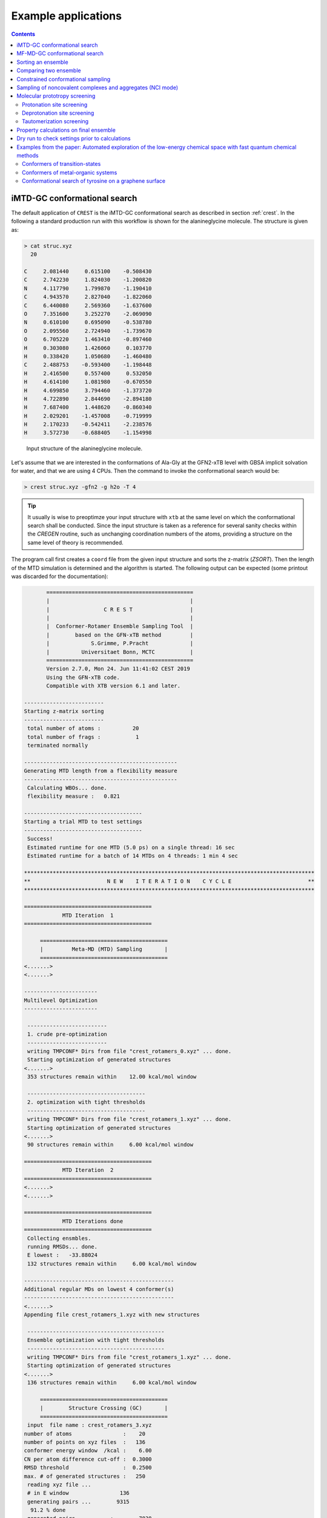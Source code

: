 .. _crestxmpl:

--------------------------------------------------
Example applications
--------------------------------------------------

.. contents::

iMTD-GC conformational search
=============================

The default application of ``CREST`` is the iMTD-GC conformational search as described in section :ref:`crest`.
In the following a standard production run with this workflow is shown for the alanineglycine molecule.
The structure is given as:

.. code:: bash

    > cat struc.xyz
      20
                                         
    C     2.081440     0.615100    -0.508430
    C     2.742230     1.824030    -1.200820
    N     4.117790     1.799870    -1.190410
    C     4.943570     2.827040    -1.822060
    C     6.440080     2.569360    -1.637600
    O     7.351600     3.252270    -2.069090
    N     0.610100     0.695090    -0.538780
    O     2.095560     2.724940    -1.739670
    O     6.705220     1.463410    -0.897460
    H     0.303080     1.426060     0.103770
    H     0.338420     1.050680    -1.460480
    C     2.488753    -0.593400    -1.198448
    H     2.416500     0.557400     0.532050
    H     4.614100     1.081980    -0.670550
    H     4.699850     3.794460    -1.373720
    H     4.722890     2.844690    -2.894180
    H     7.687400     1.448620    -0.860340
    H     2.029201    -1.457008    -0.719999
    H     2.170233    -0.542411    -2.238576
    H     3.572730    -0.688405    -1.154998

.. figure:: ../figures/alagly.png
   :scale: 35 %
   :alt: alagly
   
   Input structure of the alanineglycine molecule.

Let's assume that we are interested in the conformations of Ala-Gly at the GFN2-xTB level with GBSA implicit solvation
for water, and that we are using 4 CPUs. 
Then the command to invoke the conformational search would be:

.. code:: bash

    > crest struc.xyz -gfn2 -g h2o -T 4


.. tip:: It usually is wise to preoptimze your input structure with ``xtb`` at the same level on which
         the conformational search shall be conducted. Since the input structure is taken as a reference
         for several sanity checks within the *CREGEN* routine, such as unchanging coordination numbers
         of the atoms, providing a structure on the same level of theory is recommended.

The program call first creates a ``coord`` file from the given input structure and sorts the z-matrix (*ZSORT*).
Then the length of the MTD simulation is determined and the algorithm is started.
The following output can be expected (some printout was discarded for the documentation):

.. code-block:: text

        ==============================================
        |                                            |
        |                 C R E S T                  |
        |                                            |
        |  Conformer-Rotamer Ensemble Sampling Tool  |
        |        based on the GFN-xTB method         |
        |             S.Grimme, P.Pracht             |
        |          Universitaet Bonn, MCTC           |
        ==============================================
        Version 2.7.0, Mon 24. Jun 11:41:02 CEST 2019
        Using the GFN-xTB code.
        Compatible with XTB version 6.1 and later.
 
 -------------------------
 Starting z-matrix sorting
 -------------------------
  total number of atoms :          20
  total number of frags :           1
  terminated normally
 
 ------------------------------------------------
 Generating MTD length from a flexibility measure
 ------------------------------------------------
  Calculating WBOs... done.
  flexibility measure :   0.821
 
 -------------------------------------
 Starting a trial MTD to test settings
 -------------------------------------
  Success!
  Estimated runtime for one MTD (5.0 ps) on a single thread: 16 sec
  Estimated runtime for a batch of 14 MTDs on 4 threads: 1 min 4 sec

 *******************************************************************************************
 **                        N E W    I T E R A T I O N    C Y C L E                        **
 *******************************************************************************************
 
 ========================================
             MTD Iteration  1
 ========================================
 
      ========================================
      |         Meta-MD (MTD) Sampling       |
      ========================================
 <.......>
 <.......>

 -----------------------
 Multilevel Optimization
 -----------------------
 
  -------------------------
  1. crude pre-optimization
  -------------------------
  writing TMPCONF* Dirs from file "crest_rotamers_0.xyz" ... done.
  Starting optimization of generated structures
 <.......>
  353 structures remain within    12.00 kcal/mol window
 
  -------------------------------------
  2. optimization with tight thresholds
  -------------------------------------
  writing TMPCONF* Dirs from file "crest_rotamers_1.xyz" ... done.
  Starting optimization of generated structures
 <.......>
  90 structures remain within     6.00 kcal/mol window

 ========================================
             MTD Iteration  2
 ========================================
 <.......>
 <.......>

 ========================================
             MTD Iterations done
 ========================================
  Collecting ensmbles.
  running RMSDs... done.
  E lowest :   -33.88024
  132 structures remain within     6.00 kcal/mol window

 -----------------------------------------------
 Additional regular MDs on lowest 4 conformer(s)
 -----------------------------------------------
 <.......>
 Appending file crest_rotamers_1.xyz with new structures
 
  -------------------------------------------
  Ensemble optimization with tight thresholds
  -------------------------------------------
  writing TMPCONF* Dirs from file "crest_rotamers_1.xyz" ... done.
  Starting optimization of generated structures
 <.......>
  136 structures remain within     6.00 kcal/mol window

      ========================================
      |        Structure Crossing (GC)       |
      ========================================
  input  file name : crest_rotamers_3.xyz
 number of atoms                :    20
 number of points on xyz files  :   136
 conformer energy window  /kcal :    6.00
 CN per atom difference cut-off :  0.3000
 RMSD threshold                 :  0.2500
 max. # of generated structures :   250
  reading xyz file ...
  # in E window                136
  generating pairs ...        9315
   91.2 % done
  generated pairs           :        7838
  number of clash discarded :        1342
  average rmsd w.r.t input  : 2.82902
  sd of ensemble            : 0.63747
  number of new structures      :         116
  removed identical structures  :         384
 <.......>
 <.......>

    ================================================
    |           Final Geometry Optimization        |
    ================================================
  ---------------------
  Ensemble optimization
  ---------------------
  writing TMPCONF* Dirs from file "crest_rotamers_4.xyz" ... done.
  Starting optimization of generated structures
  126 structures remain within     6.00 kcal/mol window

 -------------------------------------
 CREGEN - CONFORMER SYMMETRY ANALYSIS
 -------------------------------------
  input  file name : crest_rotamers_5.xyz
  output file name : crest_rotamers_6.xyz
  number of atoms                :    20
  number of points on xyz files  :   159
  RMSD threshold                 :   0.1250
  Bconst threshold               :   0.0200
  population threshold           :   0.0500
  conformer energy window  /kcal :   6.0000
  # fragment in coord            :     1
  number of reliable points      :   159
  reference state Etot :  -33.8802301686000
  number of doubles removed by rot/RMSD         :          33
  total number unique points considered further :         126
    Erel/kcal    Etot      weight/tot conformer  set degen    origin
     1   0.000  -33.88023    0.04725    0.28280    1    6     mtd10
     2   0.000  -33.88023    0.04725                          md1
     3   0.000  -33.88023    0.04724                          mtd1
     4   0.001  -33.88023    0.04718                          gc
     5   0.003  -33.88022    0.04698                          md3
     6   0.005  -33.88022    0.04689                          gc
     7   0.043  -33.88016    0.04392    0.17556    2    4     md5
     8   0.043  -33.88016    0.04391                          mtd10
     9   0.044  -33.88016    0.04391                          mtd9
    10   0.045  -33.88016    0.04383                          mtd2
    11   0.477  -33.87947    0.02116    0.06323    3    3     mtd5
    12   0.478  -33.87947    0.02112                          md6
    13   0.482  -33.87946    0.02096                          mtd9
    14 .....
    15 .....
 .......
 .......
 CREST terminated normally.


The production run yields 126 structures of Ala-Gly, distributed over 51 different conformers within 6 kcal/mol above the 
lowest conformer that was found at the GFN2-xTB level.

.. figure:: ../figures/alaglyconfs.png
   :scale: 25 %
   :alt: alaglyconf
   
   Three lowest conformers of alanineglycine generated by CREST at the GFN2-xTB level.

The final ensemble of all the found conformers is written to an ensemble file in the Xmol format called ``crest_conformers.xyz``.
The corresponding CRE, i.e., the ensemble containing also the rotamers is written to the file ``crest_rotamers_X.xyz``, where *X* denotes
the highest number of the present files (usually ``crest_rotamers_6.xyz``).


MF-MD-GC conformational search
==============================

To use the old MF-MD-GC algorithm (which was implementet in a small tool called ``confscript``) the flag ``-v1`` can be used.
In the following example we conduct this conformational search, again for alanineglycine, using GFN1-xTB and GBSA implicit solvation
for CHCl\ :math:`_3`. The command is:

.. code:: bash

    > crest struc.xyz -v1 -gfn1 -g chcl3 -T 4

The written files are the same as with the iMTD-GC conformational search.

.. note:: The MTD-GC workflow was designed to find low lying conformers more efficiently and more safely than the older MF-MD-GC algorithm.
          Hence it is not recommended to use this search mode.

.. _crestsortingcre:

Sorting an ensemble
===================

The *CREGEN* routine that is used within the conformational search can also be used as an standalone tool.
To use this you can simply call the routine by:

.. code:: bash
   
    > crest struc.xyz -cregen ensemble.xyz

Here ``ensemble.xyz`` is the ensemble file that contains all the structures in the Xmol format.

.. note:: It is required to present a single reference structure (``struc.xyz`` in the example above) of the molecule to check for
          CN clashes. Also, all structurues in the ensemble must have the same atom order.


Comparing two ensemble
======================

Two ensembles generated on different levels of theory can be compared with the ``-compare`` option.
Let's assume that there are two ensembles ``v1.xyz``, generated with the MF-MD-GC procedure and ``v2.xyz``,
generated with the default iMTD-GC workflow.
To compare the 5 lowest conformers of each ensemble simply call:

.. code:: bash
  
    > crest struc.xyz -compare v1.xyz v2.xyz -maxcomp 5

Which produces the output:

.. code-block:: text

        ==============================================
        |                                            |
        |                 C R E S T                  |
        |                                            |
        |  Conformer-Rotamer Ensemble Sampling Tool  |
        |        based on the GFN-xTB method         |
        |             S.Grimme, P.Pracht             |
        |          Universitaet Bonn, MCTC           |
        ==============================================
        Version 2.7, Thu 27. Jun 13:41:37 CEST 2019
        Using the GFN-xTB code.
        Compatible with XTB version 6.1 and later.
  
  ---------------------
  Sorting file <v1.xyz>
  ---------------------
  running RMSDs... done.
   File <v1.xyz> contains 240 conformers.
   The 5 lowest conformers will be taken for the comparison:
   conformer  #rotamers
         1          1
         2          5
         3          3
         4          1
         5          2
  
  ---------------------
  Sorting file <v2.xyz>
  ---------------------
  running RMSDs... done.
   File <v2.xyz> contains 51 conformers.
   The 5 lowest conformers will be taken for the comparison:
   conformer  #rotamers
         1          6
         2          4
         3          3
         4          6
         5          4
  
  -----------------------
  Comparing the Ensembles
  -----------------------
  Calculating RMSDs between conformers... done.
  RMSD threshold:  0.1250 Å
  
  RMSD matrix:
   conformer          1          2          3          4          5 
      1         0.01727    1.44147    1.56327    0.81845    0.83933 
      2         0.00791    1.43084    1.56995    0.79512    0.83992 
      3         1.43350    0.01254    0.80724    1.58138    1.59243 
      4         0.12794    1.40597    1.54663    0.89315    0.83634 
      5         0.14626    1.51398    1.56167    0.68473    0.88006 
  
  --------------------------------
  Correlation between Conformers :
  --------------------------------
     #     Ensemble A             #    Ensemble B
                                  5     -33.87887
                                  4     -33.87937
                                  3     -33.87947
     5      -33.88008
     4      -33.88011
     3      -33.88017   <---->    2     -33.88016
     2      -33.88023   <---->    1     -33.88023
     1      -33.88023
  
  -----------------
  Wall Time Summary
  -----------------
 --------------------
 Overall wall time  : 0h : 0m : 0s
  
  CREST terminated normally.

From  the output it can be seen that there is a correlation between the lowest conformers,
i.e., the lowest conformers were found by both workflows.
As the display options in the terminal are limited, an addtional file called ``rmsdmatch.dat`` is written,
from which the exact correlation between the conformers of the two ensembles can be read.
If, for example, two different levels of theory are used and the energies of the molecules in both ensembles
are too different, then the output will not be of much use and one must refer to the ``rmsdmatch.dat`` file.

.. code:: bash

    > cat rmsdmatch.dat
           1     1
           2     1
           3     2


Each line in this file consists of only two values *a* and *b* which denote that conformer *a* from ensemble *A* matches
conformer *b* from ensemble *B*.
In the example case shown above, the MF-MD-GC produced the lowest conformer twice, which both naturally match conformer 1 from
the iMTD-GC procedure. The second conformer also is the same in both ensembles.

.. note:: In order for the comparison to work, both ensembles **must** have the same number of atoms with the same
          atom order in each structure. Furthermore the ensembles should be full CREs, i.e., rotamers should be present.



Constrained conformational sampling
===================================

.. warning:: The following application is still under development and should be considered
          an experimental feature.

It is possible to include additional constraints to all ``xtb`` calculations 
that are conducted by ``CREST``. To do this one has to create a file called
``.constrains`` (or ``.xcontrol``, both is valid) in the working directory, which contains the constraints
in the exact same syntax as used by the ``xtb`` (see section :ref:`detailed-input`)
Constraints that are included via the ``.constrains`` file will be included in *ALL* calculations
of the conformer search run.
To circumvent name conventions a constrainement file under arbitrary name can directly be provided
by the ``-cinp <FILE>`` option.
Since this can overwrite settings created by ``CREST`` it should only be used very cautiously!

The main application for the additional constraints is the constrainment (fixing) of atoms,
which could for example be used to sample only conformations for parts of a molecule.
Another use could be the sampling of conformers for the transition state of an reaction.

To fix atoms it is also recommended to use an reference input file additionally to the 
normal structure input file, which is done with the argument ``reference=FILE`` in the ``.xcontrol`` file.
Furthermore, fixed atoms should not be included in the RMSD of the MTD collective variables.

The content of the ``.xcontrol`` file for fixing atoms should look like the following example:

.. code:: bash

    > cat .xcontrol
    $constrain
      atoms: 4,8,10,12            # atoms 4, 8, 10 and 12 of some example molecule shall be constrained
      force constant=0.5
      reference=coord.original    # name of the reference file (just a copy of the input coord-file)
    $metadyn
      atoms: 1-3,5-7,9,11         # atoms *included* to RMSD in the MTD (typically NOT the constrained atoms)
    $end

This should ensure correct constrainment (as far as possible) in the MTD, as well as in the GFN\ *n*-xTB geometry
optimization within a ``CREST`` run.

It is also possible to let ``CREST`` generate such a file automatically.
To do this the list of atoms has to be provided with the flag ``--constrain <atom list>``, i.e.,

.. code:: bash

    > crest coord --constrain <atom list>

which will **not** start any calculation but instead write a file ``.xcontrol.sample`` that could subsequentially be used.
Furthermore the file ``coord.ref`` will be created. (e.g. for a molecule with 65 atoms):

.. code:: text

    > crest coord --constrain 1,2,3,26-30
     
           ==============================================
           |                                            |
           |                 C R E S T                  |
           |                                            |
           |  Conformer-Rotamer Ensemble Sampling Tool  |
           |        based on the GFN-xTB method         |
           |             P.Pracht, S.Grimme             |
           |          Universitaet Bonn, MCTC           |
           ==============================================
           Version 2.8, Fri 25. Oct 12:04:52 CEST 2019
           Using the GFN-xTB code.
           Compatible with XTB version 6.1 and later.
    
     Command line input:
     > crest --constrain 1,2,3,26-30
    
     Input list of atoms: 1,2,3,26-30
     8 of 65 atoms will be constrained.
     A reference coord file coord.ref was created.
     The following will be written to <.xcontrol.sample>:
    
     > $constrain
     >   atoms: 1-3,26-30
     >   force constant=0.5
     >   reference=coord.ref
     > $metadyn
     >   atoms: 4-25,31-65
     > $end
     
    <.xcontrol.sample> written. exit.

.. note:: Important: <atom list> must not contain any blanks and atoms must be seperated by comma. Ranges (e.g. 26-30) are allowed.


Sampling of noncovalent complexes and aggregates (NCI mode)
===========================================================

A specialized application of ``CREST`` is the sampling of aggregates (also refered to as NCI mode).
The idea here is to find different conformations of non-covalently bound complexes in which the 
arrangement of the fragments is of interest.
The application can be called by:

.. code:: bash

    > crest struc.xyz -nci

The procedure and output is essentially the same as a normal iMTD-GC production run, but with reduced settings
(less MTDs, different :math:`k` and :math:`\alpha`), and no genetic structure crossing.
What is different, however, is that first a ellipsoide wall potential is created and added to the meta-dynamics.
A nice example for this application are small molecular clusters, e.g. (H\ :sub:`2`\ O)\ :sub:`6`.
The ellipsoide potential that is automatically determined for the input cluster is visualized in the figure below.

.. figure:: ../figures/wclustpot.png
   :scale: 30 %
   :alt: wclustpot
   
   Visualization of an ellipsoide potential around (H\ :sub:`2`\ O)\ :sub:`6` cluster.

The ellipsoide potential is required in the MTDs to counteract the bias potential, which would simply lead to a
dissociation of the NCI complex after a few pico seconds (due to the maximization of the RMSD).
In the subsequent geometry optimization, however, the surrounding potential must not be present since the bias potential
is also not there and the structure would be artificially compressed by the ellipsoide. Hence it is automatically removed in 
the geometry optimizations

.. note:: The ellipsoide potential can be scaled by the factor *REAL*  with the flag ``-wscal REAL``.

Many new clusters are generated even for small NCI complexes, typically much more than conformers are generated for a single medium sized molecule.
In general, the task of finding new low lying aggregates is much more challenging than finding (only) conformers, since each fragment of
the complex could also have several different low lying conformations.
For the (H\ :sub:`2`\ O)\ :sub:`6` cluster 3 examples are shown in the figure below. Note that all three structures are also part of the
well established WATER27 benchmark set, but were generated automatically by ``CREST`` from a single input structure. In total 69 different clusters were
found of which only 3 are shown.

.. figure:: ../figures/wclust1.png
   :scale: 30 %
   :alt: wclust1
   
   Three automatically generated structures for a (H\ :sub:`2`\ O)\ :sub:`6` cluster.


Molecular prototropy screening
==============================

Protonation site screening
--------------------------
The screening for possible protonation sites, i.e., for the different protomers of an molecule is possible
by using a localized molecular orbital LMO approach. Herein, first the :math:`\pi`- and LP-centers are determined by a GFNn-xTB
calculation, and then all possible input structures are generated where a proton is placed at one of these centers.
This procedure was first described in *J. Comput. Chem.*, **2017**, *38*, 2618–2631.

The example calculation is performed for alanineglycine, in the gas phase, with the command

.. code:: bash

    > crest struc.xyz -protonate

Which returns the following output:

.. code-block:: text

        ==============================================
        |                                            |
        |                 C R E S T                  |
        |                                            |
        |  Conformer-Rotamer Ensemble Sampling Tool  |
        |        based on the GFN-xTB method         |
        |             S.Grimme, P.Pracht             |
        |          Universitaet Bonn, MCTC           |
        ==============================================
        Version 2.7.0, Mon 24. Jun 11:41:02 CEST 2019
        Using the GFN-xTB code.
        Compatible with XTB version 6.1 and later.
 
         __________________________________________
        |                                          |
        |       automated protonation script       |
        |__________________________________________|
  
  LMO calculation ... done.
  
 -----------------------
 Multilevel Optimization
 -----------------------
  -------------------------
  1. crude pre-optimization
  -------------------------
  writing TMPCONF* Dirs from file "protonate_0.xyz" ... done.
  Starting optimization of generated structures
 <.......>
  Now appending opt.xyz file with new structures
  12 structures remain within    90.00 kcal/mol window
  
  ---------------------
  2. loose optimization
  ---------------------
  writing TMPCONF* Dirs from file "protonate_1.xyz" ... done.
  Starting optimization of generated structures
 <.......>
  Now appending opt.xyz file with new structures
  Structures sorted out due to dissociation:    1
  11 structures remain within    60.00 kcal/mol window
  
  --------------------------------------------
  3. optimization with user-defined thresholds
  --------------------------------------------
  writing TMPCONF* Dirs from file "protonate_2.xyz" ... done.
  Starting optimization of generated structures
 <.......>
  Now appending opt.xyz file with new structures
  9 structures remain within    30.00 kcal/mol window
  
  ===================================================
  Identifying topologically equivalent structures:
  Equivalent to 1. structure: 2 structure(s).
  Equivalent to 3. structure: 5 structure(s).
  Equivalent to 5. structure: 2 structure(s).
  Done.
  Appending file <protonated.xyz> with structures.
  
  Initial 9 structures from file protonate_3.xyz have
  been reduced to 3 topologically unique structures.
  
 ===================================================
 ============= ordered structure list ==============
 ===================================================
  written to file <protonated.xyz>
  
  structure    ΔE(kcal/mol)   Etot(Eh)
     1            0.00        -33.964453
     2            3.51        -33.958853
     3            5.75        -33.955296
  
  
  -----------------
  Wall Time Summary
  -----------------
            LMO calc. wall time :         0h : 0m : 0s
       multilevel OPT wall time :         0h : 0m : 3s
 --------------------
 Overall wall time  : 0h : 0m : 4s
  
  CREST terminated normally.

As one can see from the output, three possible protomers of alanineglycine were found at the GFN2-xTB level (within the default
30 kcal/mol energy window around the most stable protomer). This ensemble of structures is written to a file called
``protomers.xyz``.
The first (lowest) protomer created by ``CREST`` for this molecule includes a ring-closure, apparently caused by the addition of the proton.
This nicely demonstrates the ability of our approach to form and break new bonds.
The three protomers are shown in the figure below.

.. figure:: ../figures/alaglyprot.png
   :scale: 20 %
   :alt: alaglyprot
   
   Three lowest protomers of alanineglycine generated by CREST at the GFN2-xTB level.


Deprotonation site screening
----------------------------

The general approach to find deprotonation sites at a GFN level is much more simple than finding protonation sites.
For each hydrogen atom in the structure a new (deprotonated) reference structure is created and optimized in a multilevel
approach.
The commandline argument to invoke this search is:

.. code:: bash

    > crest struc.xyz -deprotonate

For the example of alanineglycine, again three structures are obtained and written to a file called ``deprotonated.xyz``:

.. code-block:: text
  
 <.......>
 <.......>
 
 ===================================================
 ============= ordered structure list ==============
 ===================================================
  written to file <deprotonated.xyz>
  
  structure    ΔE(kcal/mol)   Etot(Eh)
     1            0.00        -33.593702
     2           21.83        -33.558913
     3           25.12        -33.553669
 
 <.......>
 <.......>

However, two of the three structures have much higher energies and therefore mainly the lowest deprotomer should be considered.


.. figure:: ../figures/alaglydep.png
   :scale: 25 %
   :alt: alaglydeprot
   
   Lowest deprotomer of alanineglycine at the GFN2-xTB level. The deprotonation happens at the carboxyl group.


Tautomerization screening
-------------------------

The last application of the different prototropy screening protocols is an automatized tautomerization tool, which utilizes
both the protonation and deprotonation procedures presented in the previous two subsections.
By first protonating a molecule and then deprotonation of the resulting protomers at all postions, prototropic tautomers
relative to the initial input structure can be found.
A single cycle of this protonation/deprotonation in principle yields all tautomers with a single hydrogen permutation relative to the input.
If a higher number of hydrogen permutations is required, the procedure can simply be repeated with the created tautomers, i.e., tautomers with
two or more hydrogen atom permutations are generated.
From experience, however, it is generally sufficient to repeat this protonation/deprotonation cycle twice (which is the default in ``CREST``),
in order to get the relevant *low energy* tautomers.
The approach was first described in *J. Comput.-Aided Mol. Des.*, **2018**, *32*, 1139-1149. 
The tautomerization search can be conducted by the command

.. code:: bash
   
    > crest struc.xyz -tautomerize

.. tip:: The number of protonation/deprotonation cycles can be adjustet with the flag ``-iter INT``, where *INT* is the number of cycles.

For alanineglycine the following output is generated:

.. code-block:: text
  
        ==============================================
        |                                            |
        |                 C R E S T                  |
        |                                            |
        |  Conformer-Rotamer Ensemble Sampling Tool  |
        |        based on the GFN-xTB method         |
        |             S.Grimme, P.Pracht             |
        |          Universitaet Bonn, MCTC           |
        ==============================================
        Version 2.7.0, Mon 24. Jun 11:41:02 CEST 2019
        Using the GFN-xTB code.
        Compatible with XTB version 6.1 and later.
 
         __________________________________________
        |                                          |
        |     automated tautomerization script     |
        |__________________________________________|
  
 *******************************************************************************************
 **                   P R O T O N A T I O N   C Y C L E     1 of 2                        **
 *******************************************************************************************
  
  LMO calculation ... done.
 -----------------------
 Multilevel Optimization
 -----------------------
 <.......> 
  ===================================================
  Identifying topologically equivalent structures:
 <.......>
  Appending file <protonated.xyz> with structures.
  
  Initial 9 structures from file protonate_2.xyz have
  been reduced to 3 topologically unique structures.
  ===================================================
  ============= ordered structure list ==============
  ===================================================
  written to file <protonated.xyz>
 
  structure    ΔE(kcal/mol)   Etot(Eh)
     1            0.00        -33.964400
     2            3.60        -33.958659
     3            5.78        -33.955188
  
 *******************************************************************************************
 **                 D E P R O T O N A T I O N   C Y C L E     1 of 2                      **
 *******************************************************************************************
 -----------------------
 Multilevel Optimization
 -----------------------
 <.......>
  ===================================================
  Identifying topologically equivalent structures:
 <.......>
  Appending file <deprotonated.xyz> with structures.
  
  Initial 24 structures from file deprotonate_2.xyz have
  been reduced to 8 topologically unique structures.
  ===================================================
  ============= ordered structure list ==============
  ===================================================
  written to file <deprotonated.xyz>
 
  structure    ΔE(kcal/mol)   Etot(Eh)
 <.......>
  
 *******************************************************************************************
 **                   P R O T O N A T I O N   C Y C L E     2 of 2                        **
 *******************************************************************************************
 Calculating LMOs for all structures in file <tautomerize_1.xyz>
 <.......>        
 Collecting generated protomers ... done.
  
 -----------------------
 Multilevel Optimization
 -----------------------
 <.......>
  ===================================================
  Identifying topologically equivalent structures:
 <.......>
  Appending file <protonated.xyz> with structures.
  
  Initial 51 structures from file protonate_1.xyz have
  been reduced to 17 topologically unique structures.
  ===================================================
  ============= ordered structure list ==============
  ===================================================
  written to file <protonated.xyz>
 
  structure    ΔE(kcal/mol)   Etot(Eh)
 <.......>
  
 *******************************************************************************************
 **                 D E P R O T O N A T I O N   C Y C L E     2 of 2                      **
 *******************************************************************************************
 -----------------------
 Multilevel Optimization
 -----------------------
 <.......>
  ===================================================
  Identifying topologically equivalent structures:
 <.......>
  Appending file <deprotonated.xyz> with structures.
  
  Initial 95 structures from file deprotonate_2.xyz have
  been reduced to 19 topologically unique structures.
  ===================================================
  ============= ordered structure list ==============
  ===================================================
  written to file <deprotonated.xyz>
 
  structure    ΔE(kcal/mol)   Etot(Eh)
 <.......>
  
 *******************************************************************************************
 **                               T A U T O M E R I Z E                                   **
 *******************************************************************************************
  ---------------------------
  Final Geometry Optimization
  ---------------------------
 <.......>
  ===================================================
  Identifying topologically equivalent structures:
  Done.
  Appending file <tautomers.xyz> with structures.
  
  All initial 19 structures from file tautomerize_4.xyz are unique.
  
 ===================================================
 ============= ordered structure list ==============
 ===================================================
  written to file <tautomers.xyz>
  
  structure    ΔE(kcal/mol)   Etot(Eh)
     1            0.00        -33.867777
     2            1.99        -33.864606
     3            3.84        -33.861657
     4            3.84        -33.861656
     5            4.42        -33.860731
     6            4.68        -33.860314
     7           10.63        -33.850839
     8           10.79        -33.850575
     9           10.92        -33.850381
    10           10.95        -33.850329
    11           12.18        -33.848371
    12           12.18        -33.848371
    13           13.45        -33.846343
    14           19.21        -33.837164
    15           19.21        -33.837164
    16           20.24        -33.835520
    17           24.97        -33.827984
    18           25.58        -33.827014
    19           29.53        -33.820725
  
  
  -----------------
  Wall Time Summary
  -----------------
            LMO calc. wall time :         0h : 0m : 0s
       multilevel OPT wall time :         0h : 0m :31s
 --------------------
 Overall wall time  : 0h : 0m :32s
  
  CREST terminated normally.

As can be seen from the output, the entire procedure is constructed from the protonation and deprotonation site screening routines.
The first protonation step yields the same three protomers that are also obtained by the standalone application, which are then
automatically deprotonated. Two protonation/deprotonation cycles are performed.
The final tautomer ensemble consists of 19 structures (within 30 kcal/mol) and is written to the file ``tautomers.xyz``.


Property calculations on final ensemble
=======================================

It is possible to (automatically) perform further calculations on the final conformer ensemble
by the usage of the ``-prop`` option:

.. code:: bash

    > crest [input] [options] -prop [property option]

Currently there are only some few options available but we plan to implement more.

A useful type of this mode, e.g. is the the reoptimization of the conformer ensemble with
very tight convergence thresholds. In combination with crude conformational search settings
such as ``-qucik``, ``-squick`` or ``-mquick`` this helps to ensure the ensemble convergence,
i.e., the minimization of artificial structural differences for the same conformer due to
too loose geometry optimizations.
This reoptimization can be requested by

.. code:: bash
    
    > crest coord -mquick -prop reopt

Updated geometries will generally be written to a new ensemble file called ``crest_property.xyz``.

Another useful runtype of this mode is the calculation of frequencies and reweighting
of the conformers on the resulting free energies. E.g.:

.. code:: bash

    > crest coord -prop hess

The property mode can also directly be applied to a given ensemble:

.. code:: bash

    > crest -forall <ensemble>.xyz -prop [property option]


Dry run to check settings prior to calculations
===============================================

A dry run can be performed by ``CREST`` to verify the settings that would be applied in the
calculation. To do this, simply add the ``-dry`` flag to the cmd-input line.

.. code:: bash

    > crest [input] [options] -dry

Whit this option nothing will be actually be calculated but instead the settings are printed.
E.g. for some random setting:

.. code:: text

    > crest coord -ewin 3.2 -temp 999 -gfn1 -nozs -chrg 1 -cinp .xcontrol.sample -dry

    <....>
    <....>
    *******************************************************************************************
    **                                  D R Y    R U N                                       **
    *******************************************************************************************
     Dry run was requested.
     Running CREST with the chosen cmd arguments will result in the following settings:
    
     Input file : coord
    
     Job type :
      1.  Conformational search via the iMTD-GC algo
    
     Job settings
      sort Z-matrix        :      F
    
     CRE settings
      energy window         (-ewin) :    3.2000
      RMSD threshold        (-rthr) :    0.1250
      energy threshold      (-ethr) :    0.1000
      rot. const. threshold (-bthr) :    0.0200
      T (for boltz. weight) (-temp) :    999.00
    
     General MD/MTD settings
      simulation length [ps]    (-len) : <system dependent>
      time step [fs]          (-tstep) :       5.0
      shake mode              (-shake) :         2
      MTD temperature [K]    (-mdtemp) :    300.00
      trj dump step  [fs]    (-mddump) :       100
      MTD Vbias dump [ps]    (-vbdump) :       1.0
    
     Constrainment info
      applying constraints?  :       T
      constraining file      : .xcontrol.sample
      file content :
      > $constrain
      >   atoms: 1-3,26-30
      >   force constant=0.5
      >   reference=coord.ref
      > $metadyn
      >   atoms: 4-25,31-65
      > $end
    
     XTB settings
      binary name        (-xnam) : xtb
      GFN method         (-gfn)  : --gfn1
      (final) opt level  (-opt)  : 2
      Molecular charge   (-chrg) : 1
    
     Technical settings
      working directory : /home/philipp/calculations/cresttest
      CPUs (threads)     (-T) : 4
    
    
    normal dry run termination.


Examples from the paper: Automated exploration of the low-energy chemical space with fast quantum chemical methods 
==================================================================================================================

Conformers of transition-states
-------------------------------

At first a transition-state (TS) has to be localized. Then the TS mode has to be identified 
and reasonable constrains have to be applied to freeze this mode during the CREST run.
Choosing suitable constrains is the responsibility of the user.


.. figure:: ../figures/crest_ts.png
   :scale: 50 %
   :alt: TS COMT
   
   Tranisition state of the active site of the COMT enzyme. TS mode highlighted 
   in blue. (Mg2+ in green, sulfur in yellow).

In this example a methyl group is transfered onto the catechol molecule.

.. code:: text

    cat coord.ref
    $coord
        -2.57480197685137   -0.38573933229522    0.86228536590435      Mg
        -5.87996595426622   -1.46598597135567   -1.00931632324148      O
        -5.79755045954234    1.88737481602186    1.36486580018227      O
        -6.93504356011937    0.41703174067196   -0.07677235660280      C
        -9.68583177367761    0.93957235453071   -0.70260934507636      C
        -9.88785370898918    2.90051382662291   -1.27585066001173      H
        -10.31204304615949  -0.31693795001232   -2.19707799857187      H
        -10.81224558069477   0.63532604630470    0.98871505743889      H
        -1.35732893615725    2.84149984259631    3.74273757259152      O
        -1.31788637685368    1.88478932440519   -1.80336662588251      O
        -1.03506712269361   -3.09136305475668   -1.65209468828016      O
        -3.01034174150676    3.35231258504990    4.30691490291278      H
        -0.64007292100150    4.31049584542225    2.93186531615926      H
        -3.02042382593105   -2.69109360436689    3.78441246580865      O
        -0.67413309122153   -2.78784634989936    4.10013037720282      C
         0.80704125300360   -1.59087682326574    2.72475235410942      O
         0.37030033373577   -4.45667671167827    6.17913372417457      C
         1.65729077111170   -3.36053569450090    7.34278701173010      H
        -1.17079464125707   -5.18933342363882    7.31676317209597      H
         1.41212360996512   -6.00880794547076    5.32805483610633      H
        -0.04610218809699    0.99217247488345   -2.84947633284740      H
        -0.58166801572397    4.35407649708453   -2.13719082516246      C
         1.69930763718877    4.60968100984284   -3.53188509022323      C
        -1.89895861199073    6.41295502711680   -1.26089925937752      C
         2.61815567802848    7.04758861150735   -3.94211016089909      C
        -0.94293511850593    8.82264113991643   -1.71734825726509      C
        -3.65794447068903    6.13213826999732   -0.25859371242962      H
         1.29133066638906    9.11831895867148   -3.04019344765619      C
         4.35136261809131    7.29515670682662   -4.99253235854911      H
        -1.96139641783255   10.45433175989920   -1.03894063047482      H
         2.01793975704253   10.99527109251927   -3.38477251662235      H
         5.63677744964081   -0.19526366812337   -3.54734464996746      H
         3.55857435122244    0.44545364581733   -0.79647639427433      H
         6.02794370271953    2.75567866080431   -1.74563412676399      H
         2.74773927853638    2.50310064429053   -4.32763740793204      O
         5.16232303152189    0.93488296527549   -1.93713143185301      C
         7.77908129622702   -0.95480533027442    0.60724611364076      S
         6.20470140355368   -3.99408071134196    0.68137239550646      C
         7.00770708640275   -5.10883646299712    2.20213746286551      H
         4.19551348270129   -3.68373090740626    0.97362752914345      H
         6.54643468112530   -4.90904155689111   -1.11917138292065      H
         6.61325357496481    0.34737209228094    3.55003016825311      C
         7.52593267335208   -0.62757026577676    5.10500275305939      H
         7.10342021330197    2.33658535430792    3.58672294810726      H
         4.57513571292400    0.10172782556556    3.62256009227771      H
        -1.61022171124489   -5.31411191371024   -2.02789529853598      C
        -3.17527947979499   -6.57718946281529   -0.51674594958634      N
        -3.77763814894346   -8.33207207055257   -0.93763600526181      H
        -4.05833804986482   -5.57635320116590    0.85099090510650      H
        -0.47266612030322   -6.78426594278943   -4.18601622917577      C
         0.51805850799787   -8.43374379675092   -3.46937160488911      H
        -1.96305386150678   -7.41025810365247   -5.45278966275112      H
         0.83013814067146   -5.58152886274452   -5.21822759129119      H
    $end





To preserve the TS vibrational mode the atoms which are dominantly contributing to this mode are fixed.
In this case the carbon (36) of the methyl group being transferred, the sulfur (37) of the
*S*-adenosyl- L -methionine (SAM) and the oxygen (35) of the catechol group are constrained.
For running the TS conformational search only these atoms have to be constrained. 
But to retain the surrounding enzyme environment additionally the distances of all ligands 
to the magnesium cation and the amide magnesium water angle were constrained. 
As stated before all atoms with constrains have to be removed from the list of 
atoms which are used in the metadynamics simulation.

.. code:: text

    $constrain
    atoms: 35-37
    force constant=0.5
    reference=coord.ref
    distance: 10, 1, auto
    distance: 2, 1, auto
    distance: 11, 1, auto
    distance: 14, 1, auto
    distance: 9, 1, auto
    angle: 9, 1, 11, 180
    $metadyn
    atoms: 3-8,12-13,15-34,38-53 
    $end

.. code:: bash

    crest coord -cinp .constraintinp -g methanol > crest.out 

The TS conformer search yields 141 conformers within 6 kcal/mol. On these conformers
hessians have to be calculated to ensure that the transition-state mode is preserved.
Those conformers with preserved mode can be optimized into the TS and the true TSs
have to be confirmed by again a hessian calculation (only one imaginary mode). 
During the optimization some conformers can become identical or rotamers of each other.
To this end all optimized geometries are appended and sorted with the cregen sorting routine.

.. code:: bash

    cat TSconf*.xyz >> allts.xyz

    crest coord -cregen allts.xyz -ewin 30 > sorting.out


.. figure:: ../figures/crest_overlay.png
   :scale: 50 %
   :alt: TS COMT conformers
   
   Tranisition state conformers of the active site of the COMT enzyme.
   (Mg2+ in green, sulfur in yellow, water oxygen in blue). Hydrogen atoms are omitted for clarity.


Now after sorting only 91 unique TS conformers are optained within an energy window of 6.1 kcal/mol.
This procedure can in principle be refinded at DFT level.


Conformers of metal-organic systems
-----------------------------------

* `trans`-Cu(II)(L-valine)2

Calculation of `trans`-Cu(II)(L-valine)2 conformers in the gas phase.

.. figure:: ../figures/crest_cuvaline.png
   :scale: 10 %
   :alt: `trans`-Cu(II)(L-valine)2

.. code:: bash
    
    cat coord

    $coord
     -0.002022192318         -0.000684522852          1.349121896005     CU
      2.028671941135          2.818125977315          1.174767316951     O
      4.406562542342          2.529552834523          0.838287117696     C
      5.900488893190          4.242544277537          0.591753944418     O
      5.382406579092         -0.254197829091          0.699650595616     C
      3.456927714843         -1.958681435237          1.737975874213     N
      3.442953703137         -3.661542617496          0.846227450863     H
      3.710547158869         -2.249430796311          3.618554595139     H
      7.133224715719         -0.349791899055          1.804782999185     H
      6.007018333138         -0.877714812490         -2.069473442827     C
      7.266213509953         -3.466799912264         -2.312238367182     C
      8.881995597301         -3.618089140164         -1.050454618739     H
      7.930334466002         -3.738254167109         -4.236839656939     H
      5.952357752542         -4.994107920656         -1.890594175637     H
      3.663534173447         -0.712885768717         -3.746419767180     C
      4.156219468360         -1.164942859389         -5.689573088070     H
      2.890265219159          1.189883399588         -3.704912704715     H
      2.203522204085         -2.025873622846         -3.126878925482     H
      7.355957431563          0.567207315613         -2.680683804317     H
     -2.033163868813         -2.819780021566          1.179505209377     O
     -4.409877555278         -2.530551975348          0.835068556898     C
     -5.903043316660         -4.243023566156          0.580387940800     O
     -5.384798675016          0.253509426488          0.697143335052     C
     -3.461334991004          1.955672873602          1.742931448447     N
     -3.448757571238          3.662158486139          0.858135081470     H
     -3.716247763220          2.238184300034          3.624611253622     H
     -7.138671974341          0.348502264395          1.797538738740     H
     -6.001307995929          0.880859137312         -2.072901114603     C
     -7.255902292489          3.472119634743         -2.316426880308     C
     -7.917767124579          3.744910887179         -4.241612390481     H
     -5.939710712311          4.997073845686         -1.893506102537     H
     -8.872648523224          3.626011270865         -1.056195385178     H
     -3.653380600330          0.714736239795         -3.743504646086     C
     -2.884657484645         -1.189944325855         -3.704494974332     H
     -2.192229886598          2.022965931298         -3.116395721134     H
     -4.139423979729          1.172691111744         -5.686934420106     H
     -7.350580840264         -0.561585906341         -2.689213500551     H
    $end

    crest coord -nci > crest.out

Results in 28 conformers within an energy window of 6 kcal/mol.


* [Pt(COMe)2(2-py)3COH] conformers in methanol.

.. figure:: ../figures/crest_pt.png
   :scale: 10 %
   :alt: [Pt(COMe)2(2-py)3COH] in methanol

.. code:: bash
    
    cat coord
    $coord
        1.48235976014562      0.32575477023909      0.83983586742930      pt
        4.37233116325056     -2.04701937728251      0.66066526359202       c
        5.11582123352082     -2.89977152283009     -1.35531347223172       o
        5.60331010456907     -2.97886601012202      3.10440618630801       c
        5.11582123352082     -1.79782119213888      4.71363082065877       h
        4.96457322302306     -4.90914755554552      3.43123243126445       h
        7.64542186308448     -3.03767428737742      2.85382472163511       h
        3.90413261656682      3.15849014823120      0.32067896584616       c
        3.77547628198769      4.50973504009881     -1.55263489557537       o
        5.78086877201500      3.82467530185737      2.40255812110202       c
        6.44902868945004      5.75938447561023      2.16769917785472       h
        4.93481948506077      3.56859662386391      4.26032709535443       h
        7.38167845589603      2.54234683232997      2.24297074917982       h
       -1.45880054444693     -2.37015120764916      1.99982157738756       n
       -1.37380633216814     -3.71993156176379      4.12084829921227       c
       -3.47313332880892     -4.91477704969539      5.12088380983082       c
       -5.76730431783315     -4.67836853101913      3.87619679514437       c
       -5.86160354159028     -3.26072055256804      1.67926544374004       c
       -3.65812239940936     -2.14869231241016      0.79621720883004       c
       -3.66283159693252     -0.54983471562441     -1.60480456492594       c
       -1.36490194262998     -1.28858913220566     -3.20027766220770       c
       -1.32606807059918     -3.74293708770554     -3.74494019740640       n
        0.45445456851927     -4.60152659727760     -5.28248940926294       c
        2.25936790283487     -3.06404352583571     -6.38168829870466       c
        2.17878809080250     -0.49502320914006     -5.86813254537940       c
        0.32467195716495      0.43733364975533     -4.26146660021256       c
        0.14833216307473      2.45190076015779     -3.96574713712955       h
        3.52744783732032      0.78490530819858     -6.70693851206628       h
        3.68438581320421     -3.84772429150018     -7.60737222739882       h
        0.39857914622211     -6.61487483432435     -5.63264243360372       h
       -5.86517134452916     -0.98949461824931     -3.04219073283502       o
       -5.69660399402350     -2.62769064394335     -3.83817172589844       h
       -3.63492223167593      2.20020246734036     -0.78356738209650       c
       -1.79344269668899      2.91320936536104      0.78584828153889       n
       -1.75920841806563      5.28509912105245      1.61658700736449       c
       -3.54797404257573      7.05739011313605      0.91252418313075       c
       -5.45207721188036      6.32967358689699     -0.73330822586627       c
       -5.50553000527517      3.85501674464698     -1.58299523562631       c
       -6.94955289136293      3.18275045232518     -2.84989409127871       h
       -6.87435123990475      7.65734792470912     -1.34159783995923       h
       -3.43966438926938      8.95769115346132      1.63587922145511       h
       -0.24274666012596      5.76489302728759      2.90140613593504       h
       -7.59878342212486     -2.99720202278941      0.64743151148342       h
       -7.44966324325272     -5.57429713925087      4.59918333687282       h
       -3.30863455866736     -5.99888080678762      6.83682316863177       h
        0.45096235462570     -3.84321729467325      5.03295296314152       h
    $end

    crest coord -g methanol -ewin 10 > crest.out

The search for the Pt-complex conformers results in 68 conformers within an energy
window of 10 kcal/mol. 


Conformational search of tyrosine on a graphene surface
-------------------------------------------------------

To sample a tyrosine molecule at a graphene surface, the graphene sheet has to be constrained.
All atoms in the graphene layer are constrained and removed from the metadynamics list.

.. figure:: ../figures/crest_surface.png
   :scale: 40 %
   :alt: tyrosine on graphene surface

.. code:: bash

    cat .constrains

    $constrain
        atoms: 1-252
        force constant=0.5
        reference=coord.input-original
        $metadyn
        atoms: 253-276
    $end

    cat coord.input-original

    $coord
        25.57030991921202   -1.29059115296523   -0.00598160501741      C
        25.57044241258889    1.28341269512943   -0.00397025649369      C
        23.26056590790795    2.70217665940709   -0.00029100251731      C
        23.24029402398585    5.32779404644931    0.00100734191172      C
        20.94157103860908    6.71653777403401    0.00350095166658      C
        20.91152361664611    9.36664222799565    0.00390218154564      C
        18.62125921494789   10.73533662251798    0.00644642379287      C
        18.58134086796354   13.40310199790359    0.00577252431633      C
        16.30144187186615   14.75441822463413    0.00911453357094      C
        16.24838174294015   17.43954219647988    0.00645557179198      C
        13.98481323267349   18.77014376357869    0.00996412506652      C
        13.91132086532623   21.47993962309619    0.00398308521361      C
        11.68223395792687   22.76705405593083    0.00667868517840      C
        23.23975279130400   -5.33474095446540   -0.00731302769541      C
        23.26029458648507   -2.70912180306862   -0.00467349937707      C
        20.93174016704535   -1.33727196043975   -0.00133108922934      C
        20.93188342707722    1.33055529046503    0.00081585427198      C
        18.61221093462830    2.68271748197896    0.00282646704916      C
        18.60800793365893    5.36022077189572    0.00464910445605      C
        16.29058723267624    6.70694827919018    0.00657403025646      C
        16.28436011426403    9.38628406493185    0.00875170443409      C
        13.96723583506467   10.73158318782874    0.01208246556117      C
        13.95992943220878   13.41187709257133    0.01391081920492      C
        11.64338138388279   14.75451471117306    0.01811199832376      C
        11.63248103339880   17.43948496412882    0.01741770073639      C
        9.32215273401024    18.77351998648383    0.02061202665840      C
        9.29861569072829    21.47602775444658    0.01579094470882      C
        7.01463133268908    22.77127484019967    0.01713945360400      C
        20.91057452024432   -9.37335860619177   -0.00926090528278      C
        20.94088299656363   -6.72324817926078   -0.00658702044546      C
        18.60745075594095   -5.36670680488450   -0.00374295822885      C
        18.61193643260484   -2.68920008796749   -0.00153341601501      C
        16.28742192884590   -1.34235637938395   -0.00078002692156      C
        16.28757499289433    1.33609346344897    0.00147976178734      C
        13.96434116375503    2.68237236768262    0.00076404228717      C
        13.96287174466134    5.36168711625019    0.00444321914007      C
        11.64121337713845    6.70589478724923    0.00506279531532      C
        11.63822495880011    9.38856356746231    0.01140806380708      C
        9.31876144361668    10.72973740054357    0.01538062834809      C
        9.31472052037413    13.41484574971875    0.02046267069700      C
        6.99521035114103    14.75419616780989    0.02462006312471      C
        6.99130768004798    17.44070137881147    0.02532754092530      C
        4.67042012951467    18.77581140475820    0.02736696446206      C
        4.66258399962784    21.47489924179938    0.02293852266839      C
        2.35249685077769    22.77391798267787    0.02212621551956      C
        18.57998109654765  -13.40958568048023   -0.01028264322867      C
        18.62015473984217  -10.74181472085148   -0.00815563904508      C
        16.28339497432454   -9.39252741923171   -0.00521520823422      C
        16.28988963380622   -6.71318737538808   -0.00404056626572      C
        13.96230713311354   -5.36770826591533   -0.00442097129394      C
        13.96405926362842   -2.68839552363364   -0.00377125200632      C
        11.63966160646814   -1.34407984382584   -0.00904818073003      C
        11.63980125609782    1.33828860894632   -0.00694514984261      C
        9.31718204611965     2.68076977770467   -0.01577395709023      C
        9.31651311270946     5.36383477266664   -0.00518866604770      C
        6.99345645543046     6.70626536261829   -0.00580602080543      C
        6.99238975005242     9.38889650419404    0.01018123529597      C
        4.66942445816832    10.73022469984729    0.01596892428477      C
        4.66767523754332    13.41536689488851    0.02498093342981      C
        2.34659451442003    14.75374729750557    0.02932151339149      C
        2.34541319267838    17.44224899252958    0.03052836779358      C
        0.02192747834666    18.77650769724976    0.03128547441315      C
        0.02204581702233    21.47485010389652    0.02595882570531      C
        -2.30827777761409   22.77415959011223    0.02256838460730      C
        16.24661075554111  -17.44578823181741   -0.01013734215265      C
        16.29993060120758  -14.76066846818401   -0.00812704005076      C
        13.95855696550417  -13.41788125850394   -0.00444039516866      C
        13.96612442985704  -10.73758744438051   -0.00414530231920      C
        11.63725550740641   -9.39433325364823   -0.00401359135821      C
        11.64051700131476   -6.71165587242432   -0.00602746222362      C
        9.31595899918277    -5.36940309841218   -0.01310009453262      C
        9.31693993550326    -2.68633606543353   -0.01891241488459      C
        6.99250858337540    -1.34364841298911   -0.04053087185396      C
        6.99262614528279     1.33843607842166   -0.04039634224145      C
        4.66829807447026     2.68060255606494   -0.05849331187865      C
        4.66838077810071     5.36444295219266   -0.02946711255395      C
        2.34546795808210     6.70546777798594   -0.02011056812930      C
        2.34548672067421     9.39005944206936    0.00792927448916      C
        0.02151160692621    10.73096229461900    0.01836028425584      C
        0.02166355850542    13.41525943333584    0.02919214654642      C
        -2.30314738868724   14.75399842979222    0.03371873327606      C
        -2.30170671357899   17.44247566484074    0.03391819200193      C
        -4.62657873721502   18.77628435247385    0.03298595758151      C
        -4.61848784408495   21.47537522910175    0.02560169171120      C
        -6.97041113719043   22.77198785523224    0.01911534529519      C
        13.90914113254730  -21.48594598108393   -0.01033584558689      C
        13.98290020369888  -18.77616131023010   -0.00756967293109      C
        11.63069926259142  -17.44525404116543   -0.00301796684893      C
        11.64186594877656  -14.76028958926714   -0.00225240122053      C
        9.31334018064636   -13.42037835388799   -0.00050064690806      C
        9.31765144447383   -10.73527777129347   -0.00273906743608      C
        6.99141240533732    -9.39419601810598   -0.00610150867183      C
        6.99273536257410    -6.71153949160536   -0.01572184076338      C
        4.66777019559512    -5.36946863827436   -0.03472958133329      C
        4.66784980463537    -2.68568430403884   -0.05767595376480      C
        2.34451914565195    -1.34413003433670   -0.08972846459708      C
        2.34456672574876     1.33936603534043   -0.08992506624553      C
        0.02090811162037     2.68094549890774   -0.08525730399650      C
        0.02111281557256     5.36367785785738   -0.04218166058112      C
        -2.30319003521588    6.70557418244421   -0.01593859385830      C
        -2.30260481415700    9.39011489524983    0.01310861544943      C
        -4.62640274973063   10.73069866586899    0.02658914458233      C
        -4.62436575510021   13.41584995240830    0.03462561586354      C
        -6.95176077190229   14.75491657239231    0.03775667851738      C
        -6.94759324240958   17.44141219089441    0.03541282761784      C
        -9.27832130444150   18.77446705578989    0.03155385525560      C
        -9.25452218190166   21.47696510552652    0.02154959462713      C
        -11.63802237495646  22.76822838541283    0.01080138060727      C
        11.67992598947008  -22.77283570051328   -0.00834317870550      C
        9.29642984746100   -21.48156460163871   -0.00342311682088      C
        9.32023206578185   -18.77906553363732   -0.00092512411397      C
        6.98952062190846   -17.44599854678769    0.00224945815385      C
        6.99369455574676   -14.75950793677676    0.00199456075935      C
        4.66628544326049   -13.42042472957629    0.00282443615400      C
        4.66831941671158   -10.73531049956183   -0.00294605654817      C
        2.34450022003777    -9.39484861167554   -0.00889347428569      C
        2.34477736575761    -6.71029850254746   -0.03096748479269      C
        0.02065664441757    -5.36823814102908   -0.05222779425988      C
        0.02061674289975    -2.68553888940278   -0.08961100122795      C
        -2.30299554292030   -1.34344598487105   -0.09950976794014      C
        -2.30319722664585    1.33939473396005   -0.09532505353303      C
        -4.62645210980409    2.68061978914947   -0.05798804837452      C
        -4.62592518953837    5.36451283149119   -0.02208304225800      C
        -6.95072782946171    6.70669485989158    0.00967601306812      C
        -6.94947330532319    9.38953936851952    0.02696512792323      C
        -9.27574242491885   10.73068901863044    0.03718718622128      C
        -9.27141379657199   13.41578622554120    0.03931193737819      C
        -11.59995375468507  14.75568934423370    0.03834655662908      C
        -11.58877757429171  17.44065888647631    0.03293785817032      C
        -13.94098976946021  18.77156069186492    0.02430444214536      C
        -13.86724120028323  21.48133630468718    0.01214297052796      C
        7.01231720722008   -22.77658999388850   -0.00234006341816      C
        4.66040268911371   -21.47996607848377    0.00149181176170      C
        4.66849920833472   -18.78088401746963    0.00410568098744      C
        2.34362579491293   -17.44706779691327    0.00732146583161      C
        2.34509777768419   -14.75858471586755    0.00661811589677      C
        0.02028392358822   -13.41983766357279    0.00843653412321      C
        0.02050662171032   -10.73558661940989    0.00002898659539      C
        -2.30349117838812   -9.39454231555052   -0.00245205581730      C
        -2.30350991959969   -6.71005844253269   -0.02941602752182      C
        -4.62622443840555   -5.36874676215761   -0.03339361896089      C
        -4.62650481553786   -2.68454342562240   -0.06664464865120      C
        -6.95049914154748   -1.34244318587018   -0.04326062400016      C
        -6.95043569298580    1.33935803756183   -0.03810525832948      C
        -9.27475807064032    2.68135774100712    0.00335843660259      C
        -9.27401005373146    5.36440016522786    0.01761393597950      C
        -11.59852572618544   6.70690244044816    0.03545842727655      C
        -11.59534413604804   9.38968030507132    0.03945412688912      C
        -13.92419966778032  10.73297991596710    0.04141994881670      C
        -13.91662865975980  13.41327668844807    0.03865675473779      C
        -16.25801492154542  14.75606396381730    0.03212117250559      C
        -16.20469944992586  17.44118390075484    0.02432958007744      C
        2.35018218883491   -22.77875927049968    0.00177025449622      C
        0.01987365230978   -21.47944426320008    0.00582018048558      C
        0.02001514518240   -18.78110077644122    0.00951761696719      C
        -2.30348552201410  -17.44684739525803    0.01399120066082      C
        -2.30461353415774  -14.75835890311153    0.01424018027431      C
        -4.62571600918362  -13.42006557474089    0.01863831011682      C
        -4.62736764715428  -10.73491602361514    0.01242098980902      C
        -6.95038079336808   -9.39373307092231    0.01680334148863      C
        -6.95133308962210   -6.71090031366241    0.00090380868302      C
        -9.27476524646564   -5.36821742065988    0.01178030625457      C
        -9.27533339671593   -2.68485353973606   -0.00231033496080      C
        -11.59787360651856  -1.34260534045207    0.02135506170263      C
        -11.59745068752896   1.33955735868324    0.02298651955359      C
        -13.92192257973364   2.68366014719780    0.03914165233406      C
        -13.92036096657948   5.36302236813028    0.04064385266738      C
        -16.24792328251901   6.70855282514918    0.04361821519152      C
        -16.24147615250140   9.38790299655651    0.04161076998710      C
        -18.57822844610177  10.73719689983221    0.03625356987397      C
        -18.53806361254074  13.40498631180656    0.03100025552110      C
        -2.31058909069799  -22.77851489196588    0.00552566327906      C
        -4.62065998803817  -21.47950499237132    0.01061383324781      C
        -4.62847939659439  -18.78039935958115    0.01618656929276      C
        -6.94935175726657  -17.44533609515958    0.02166057473898      C
        -6.95323753497934  -14.75880755480980    0.02432822026320      C
        -9.27274948273296  -13.41953395570261    0.02963035564454      C
        -9.27686319578444  -10.73443895850859    0.02914501084637      C
        -11.59630964771310  -9.39323418985186    0.03451459485246      C
        -11.59946809810477  -6.71055013917522    0.03159344355187      C
        -13.92101574291149  -5.36619421682606    0.03877005441630      C
        -13.92224827824791  -2.68683178017577    0.03806483594756      C
        -16.24563331495017  -1.34066372310614    0.04454000279460      C
        -16.24540018531201   1.33774736765144    0.04479708191013      C
        -18.56997383701733   2.68456696734425    0.04538882450699      C
        -18.56551946921603   5.36209334622057    0.04362492655707      C
        -20.89893941447967   6.71862640748693    0.03789971221054      C
        -20.86865960792762   9.36876159820730    0.03406103920853      C
        -6.97271504105007  -22.77586361153682    0.00935838286716      C
        -9.25669092524713  -21.48062873166514    0.01464909085110      C
        -9.28021281259710  -18.77810879610820    0.02202485039542      C
        -11.59052242604395 -17.44410052767191    0.02647854971243      C
        -11.60145002198461 -14.75911576806898    0.03137927696694      C
        -13.91795480666969 -13.41649851415307    0.03453120183778      C
        -13.92534496735509 -10.73623164754813    0.03777440130243      C
        -16.24240899490235  -9.39087823040052    0.03971902111664      C
        -16.24866335594347  -6.71158439878077    0.04219316440738      C
        -18.56607436613115  -5.36482318773708    0.04295591350027      C
        -18.57022407662064  -2.68731099765057    0.04509190423409      C
        -20.88994797246661  -1.33517424888670    0.04277804898084      C
        -20.88978625036696   1.33266943321888    0.04291787852488      C
        -23.21836627451592   2.70450487214013    0.03585894903904      C
        -23.19782862886721   5.33013495599820    0.03371371345388      C
        -11.64032273972809 -22.77163940053880    0.01115915464150      C
        -13.86940415391146 -21.48452960645214    0.01502776534082      C
        -13.94287827178937 -18.77473621915132    0.02304401301909      C
        -16.20643726826264 -17.44413581852868    0.02513847957228      C
        -16.25951045997595 -14.75902200044161    0.03084954628687      C
        -18.53937846949824 -13.40770271952225    0.03099249125201      C
        -18.57933718203032 -10.73994015797348    0.03538752690595      C
        -20.86957513685626  -9.37125530274323    0.03362309165171      C
        -20.89962154329600  -6.72113971988435    0.03730374506769      C
        -23.19836258846670  -5.33240814471403    0.03315712568452      C
        -23.21862068513432  -2.70678194350826    0.03552676773095      C
        -25.52851798119108  -1.28802447569940    0.02763182281201      C
        -25.52838492985103   1.28598364520524    0.02783532490532      C
        -11.59074743477874  24.77707891388043   -0.00207055884898      H
        -15.63049848787903  22.44499757871727    0.00040984411316      H
        -6.94540308066862   24.77708272726263    0.00778537837072      H
        -2.30018429394712   24.77698701522986    0.01354554184229      H
        2.34460212475362    24.77675298120243    0.01498054648190      H
        6.98981614929314    24.77638545989041    0.01047133295866      H
        11.63514864567720   24.77592617817733   -0.00059419108331      H
        15.67467228639966   22.44343307339889   -0.00554839493035      H
        17.99735162326968   18.42044292331396   -0.00133080202233      H
        20.31987807861223   14.39752412025016    0.00075767028149      H
        22.64207342343833   10.37489654749990    0.00121543673874      H
        24.96436574768334    6.35183557721443   -0.00080698816161      H
        27.28664220260683    2.32861760145338   -0.00578136872665      H
        27.28640564820459   -2.33596160759935   -0.00960137478787      H
        24.96372431773274   -6.35894471080062   -0.01081022165272      H
        20.31841982060585  -14.40417747214308   -0.01437162003127      H
        17.99548415384761  -18.42686695608501   -0.01481741044382      H
        15.67240208823021  -22.44961809552324   -0.01504494465218      H
        11.63264076908928  -24.78170207940770   -0.01131205807999      H
        6.98729771174079   -24.78169513478053   -0.00554121039303      H
        2.34207629593072   -24.78159117862833   -0.00244471816236      H
        -6.94792388368438  -24.78097008369372    0.00143591870114      H
        -11.59325572303425 -24.78050549978877    0.00307183887738      H
        -15.63277675112430 -22.44801045279661    0.01025313002253      H
        -17.95542715007054 -18.42502506940531    0.01944418368576      H
        -20.27793013719592 -14.40211610810697    0.02412835896849      H
        -22.60012212260829 -10.37950550619836    0.02541308819108      H
        -27.24471355908722  -2.33322146149556    0.01842467584446      H
        -24.92180552809367   6.35433430909949    0.02483191147934      H
        -20.27650298380673  14.39957792447903    0.02231622153851      H
        -17.95357304495687  18.42225756406583    0.01417966865466      H
        22.64102523397671  -10.38177606637344   -0.01282653219870      H
        -2.30271237654611  -24.78134786444018   -0.00066468432950      H
        -24.92242630623978  -6.35644775444972    0.02400571974929      H
        -22.59910878260334  10.37717801353707    0.02571014278132      H
        -27.24448188791929   2.33134552584358    0.01877626642906      H
        4.27571474378505    -1.92854948200207    9.94745802440185      N
        4.85863257632589    -1.86976812841619   11.77386435287947      H
        2.41997661925239    -2.42173187608252    9.97254129755107      H
        4.53188129867197     0.54201882289930    8.80305477310553      C
        3.10180400437508     2.58147803262171   10.25033240656862      C
        1.70252284002797     2.17538275447565   11.99395863899712      O
        3.59502480456652     4.91081582322646    9.40273172353399      O
        2.64101197107364     6.15144169604561   10.36051515045620      H
        6.53940694073007     1.05972961089276    8.80707208579245      H
        3.60684313919014     0.48755395354171    6.03553367623200      C
        0.79623558975634     0.11581314423023    5.88366583446487      C
        -0.24093223813749   -2.29403771457139    5.84928985318257      C
        -2.83094211079699   -2.64168158463332    5.81583719831421      C
        -4.43914545143533   -0.56757465165303    5.80885193908835      C
        -3.41896413800189    1.85508153404960    5.82002566936256      C
        -0.83164012890154    2.17804731008809    5.85479160455166      C
        -0.06058114066044    4.06926172450655    5.83858398852997      H
        -4.68432097650001    3.45280350209968    5.79576231758199      H
        -6.99839493428426   -0.81481618645066    5.77227418763592      O
        -7.44727356719986   -2.58190479542918    5.74085372355529      H
        -3.61086295708159   -4.53297500622820    5.78522163995966      H
        0.99207739459520    -3.92144387056497    5.83721740609899      H
        4.58691246909114    -1.06321033030212    5.09739729211277      H
        4.13984012793008     2.26724282543661    5.14389351386854      H
        $end

    crest coord -v3 -T 40 -subrmsd -nozs -shake 0 -tstep 1 > crest.out

    # for convergence reasons the md settings were adjusted.
    # the file .constrains is found automatically


